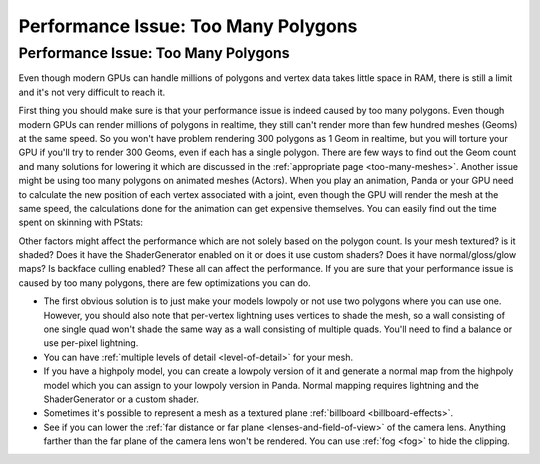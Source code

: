 .. _too-many-polygons:

Performance Issue: Too Many Polygons
====================================

Performance Issue: Too Many Polygons
------------------------------------


Even though modern GPUs can handle millions of polygons and vertex data takes
little space in RAM, there is still a limit and it's not very difficult to
reach it.

First thing you should make sure is that your performance issue is indeed
caused by too many polygons. Even though modern GPUs can render millions of
polygons in realtime, they still can't render more than few hundred meshes
(Geoms) at the same speed. So you won't have problem rendering 300 polygons as
1 Geom in realtime, but you will torture your GPU if you'll try to render 300
Geoms, even if each has a single polygon. There are few ways to find out the
Geom count and many solutions for lowering it which are discussed in the
:ref:`appropriate page <too-many-meshes>`. Another issue might be using too
many polygons on animated meshes (Actors). When you play an animation, Panda
or your GPU need to calculate the new position of each vertex associated with
a joint, even though the GPU will render the mesh at the same speed, the
calculations done for the animation can get expensive themselves. You can
easily find out the time spent on skinning with PStats:

|Pstats-skinning-time.png|

Other factors might affect the performance which are not solely based on the
polygon count. Is your mesh textured? is it shaded? Does it have the
ShaderGenerator enabled on it or does it use custom shaders? Does it have
normal/gloss/glow maps? Is backface culling enabled? These all can affect the
performance. If you are sure that your performance issue is caused by too many
polygons, there are few optimizations you can do.

-  The first obvious solution is to just make your models lowpoly or not use
   two polygons where you can use one. However, you should also note that
   per-vertex lightning uses vertices to shade the mesh, so a wall consisting
   of one single quad won't shade the same way as a wall consisting of
   multiple quads. You'll need to find a balance or use per-pixel lightning.

-  You can have :ref:`multiple levels of detail <level-of-detail>` for your
   mesh.

-  If you have a highpoly model, you can create a lowpoly version of it and
   generate a normal map from the highpoly model which you can assign to your
   lowpoly version in Panda. Normal mapping requires lightning and the
   ShaderGenerator or a custom shader.

-  Sometimes it's possible to represent a mesh as a textured plane
   :ref:`billboard <billboard-effects>`.

-  See if you can lower the
   :ref:`far distance or far plane <lenses-and-field-of-view>` of the camera
   lens. Anything farther than the far plane of the camera lens won't be
   rendered. You can use :ref:`fog <fog>` to hide the clipping.

.. |Pstats-skinning-time.png| image:: pstats-skinning-time.png
